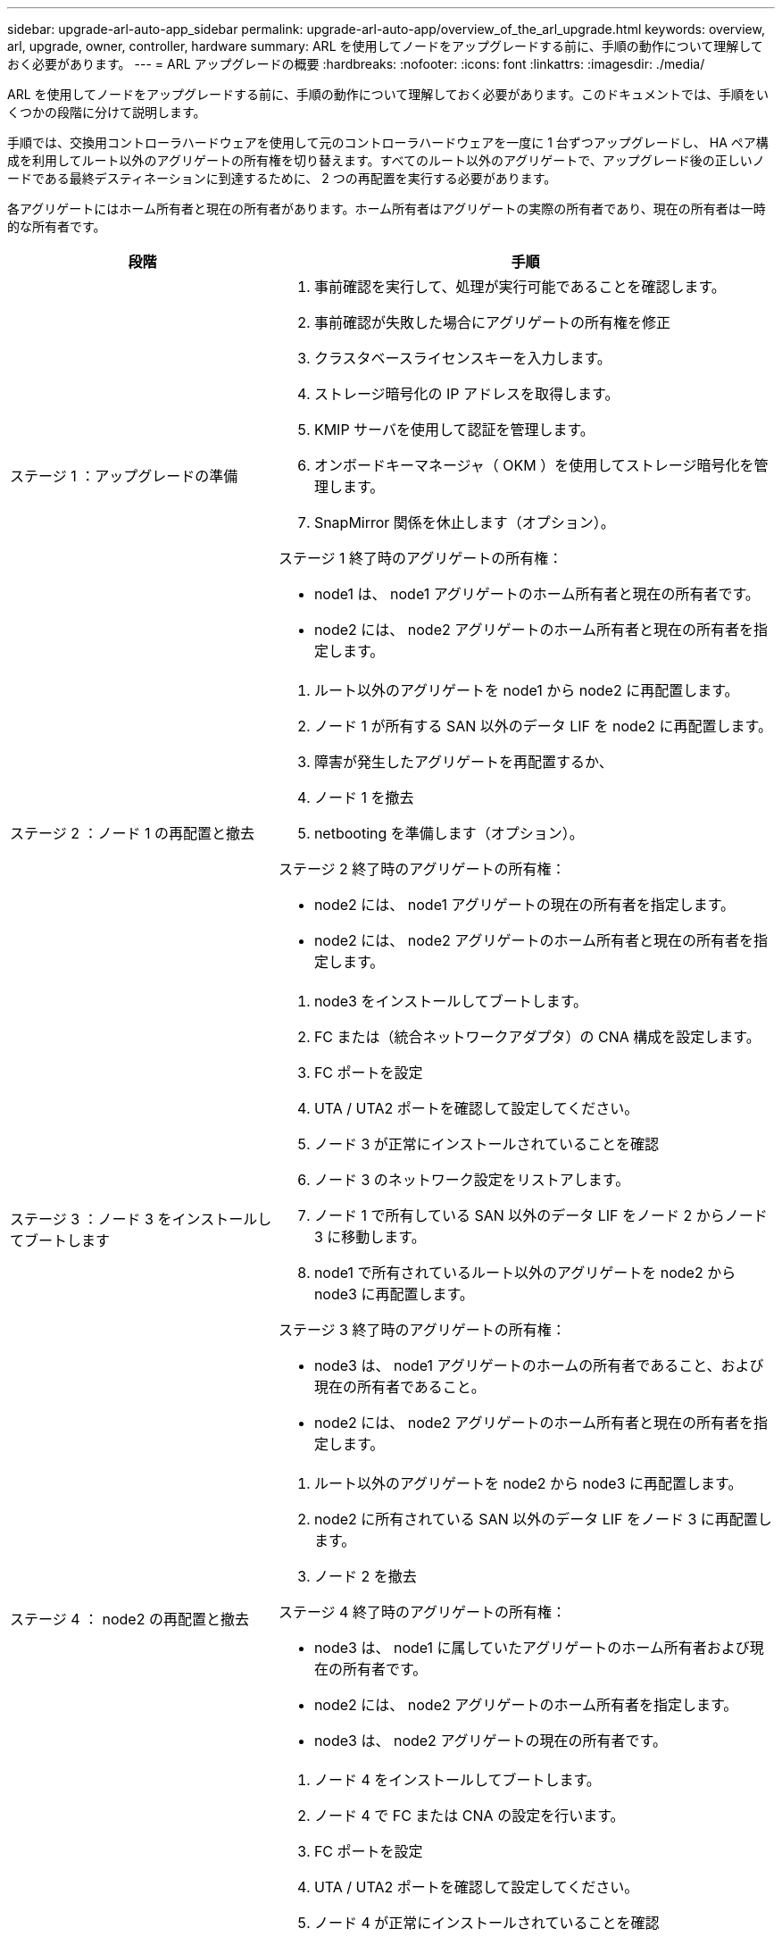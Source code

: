 ---
sidebar: upgrade-arl-auto-app_sidebar 
permalink: upgrade-arl-auto-app/overview_of_the_arl_upgrade.html 
keywords: overview, arl, upgrade, owner, controller, hardware 
summary: ARL を使用してノードをアップグレードする前に、手順の動作について理解しておく必要があります。 
---
= ARL アップグレードの概要
:hardbreaks:
:nofooter: 
:icons: font
:linkattrs: 
:imagesdir: ./media/


[role="lead"]
ARL を使用してノードをアップグレードする前に、手順の動作について理解しておく必要があります。このドキュメントでは、手順をいくつかの段階に分けて説明します。

手順では、交換用コントローラハードウェアを使用して元のコントローラハードウェアを一度に 1 台ずつアップグレードし、 HA ペア構成を利用してルート以外のアグリゲートの所有権を切り替えます。すべてのルート以外のアグリゲートで、アップグレード後の正しいノードである最終デスティネーションに到達するために、 2 つの再配置を実行する必要があります。

各アグリゲートにはホーム所有者と現在の所有者があります。ホーム所有者はアグリゲートの実際の所有者であり、現在の所有者は一時的な所有者です。

[cols="35,65"]
|===
| 段階 | 手順 


| ステージ 1 ：アップグレードの準備  a| 
. 事前確認を実行して、処理が実行可能であることを確認します。
. 事前確認が失敗した場合にアグリゲートの所有権を修正
. クラスタベースライセンスキーを入力します。
. ストレージ暗号化の IP アドレスを取得します。
. KMIP サーバを使用して認証を管理します。
. オンボードキーマネージャ（ OKM ）を使用してストレージ暗号化を管理します。
. SnapMirror 関係を休止します（オプション）。


ステージ 1 終了時のアグリゲートの所有権：

* node1 は、 node1 アグリゲートのホーム所有者と現在の所有者です。
* node2 には、 node2 アグリゲートのホーム所有者と現在の所有者を指定します。




| ステージ 2 ：ノード 1 の再配置と撤去  a| 
. ルート以外のアグリゲートを node1 から node2 に再配置します。
. ノード 1 が所有する SAN 以外のデータ LIF を node2 に再配置します。
. 障害が発生したアグリゲートを再配置するか、
. ノード 1 を撤去
. netbooting を準備します（オプション）。


ステージ 2 終了時のアグリゲートの所有権：

* node2 には、 node1 アグリゲートの現在の所有者を指定します。
* node2 には、 node2 アグリゲートのホーム所有者と現在の所有者を指定します。




| ステージ 3 ：ノード 3 をインストールしてブートします  a| 
. node3 をインストールしてブートします。
. FC または（統合ネットワークアダプタ）の CNA 構成を設定します。
. FC ポートを設定
. UTA / UTA2 ポートを確認して設定してください。
. ノード 3 が正常にインストールされていることを確認
. ノード 3 のネットワーク設定をリストアします。
. ノード 1 で所有している SAN 以外のデータ LIF をノード 2 からノード 3 に移動します。
. node1 で所有されているルート以外のアグリゲートを node2 から node3 に再配置します。


ステージ 3 終了時のアグリゲートの所有権：

* node3 は、 node1 アグリゲートのホームの所有者であること、および現在の所有者であること。
* node2 には、 node2 アグリゲートのホーム所有者と現在の所有者を指定します。




| ステージ 4 ： node2 の再配置と撤去  a| 
. ルート以外のアグリゲートを node2 から node3 に再配置します。
. node2 に所有されている SAN 以外のデータ LIF をノード 3 に再配置します。
. ノード 2 を撤去


ステージ 4 終了時のアグリゲートの所有権：

* node3 は、 node1 に属していたアグリゲートのホーム所有者および現在の所有者です。
* node2 には、 node2 アグリゲートのホーム所有者を指定します。
* node3 は、 node2 アグリゲートの現在の所有者です。




| ステージ 5 ：ノード 4 をインストールしてブートします  a| 
. ノード 4 をインストールしてブートします。
. ノード 4 で FC または CNA の設定を行います。
. FC ポートを設定
. UTA / UTA2 ポートを確認して設定してください。
. ノード 4 が正常にインストールされていることを確認
. ノード 4 のネットワーク構成をリストアします
. node2 によって所有されている SAN 以外のデータ LIF を node3 から node4 に再配置し、 node4 にある SAN LIF を確認します。


ステージ 5 終了時のアグリゲートの所有権：

* node3 は、 node1 に属していたアグリゲートのホーム所有者および現在の所有者です。
* node4 は、 node2 に属していたアグリゲートのホーム所有者および現在の所有者です。




| ステージ 6 ：アップグレードを完了する  a| 
. システムが正しく設定されていることを確認します。
. 新しいコントローラモジュールで Storage Encryption をセットアップします。
. 新しいコントロールモジュールで NetApp Volume Encryption をセットアップします。
. 古いシステムの運用を停止
. 必要に応じて NetApp SnapMirror の処理を再開


|===
